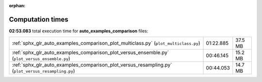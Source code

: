 
:orphan:

.. _sphx_glr_auto_examples_comparison_sg_execution_times:

Computation times
=================
**02:53.083** total execution time for **auto_examples_comparison** files:

+----------------------------------------------------------------------------------------------------+-----------+---------+
| :ref:`sphx_glr_auto_examples_comparison_plot_multiclass.py` (``plot_multiclass.py``)               | 01:22.885 | 37.5 MB |
+----------------------------------------------------------------------------------------------------+-----------+---------+
| :ref:`sphx_glr_auto_examples_comparison_plot_versus_ensemble.py` (``plot_versus_ensemble.py``)     | 00:46.145 | 15.2 MB |
+----------------------------------------------------------------------------------------------------+-----------+---------+
| :ref:`sphx_glr_auto_examples_comparison_plot_versus_resampling.py` (``plot_versus_resampling.py``) | 00:44.053 | 14.7 MB |
+----------------------------------------------------------------------------------------------------+-----------+---------+
